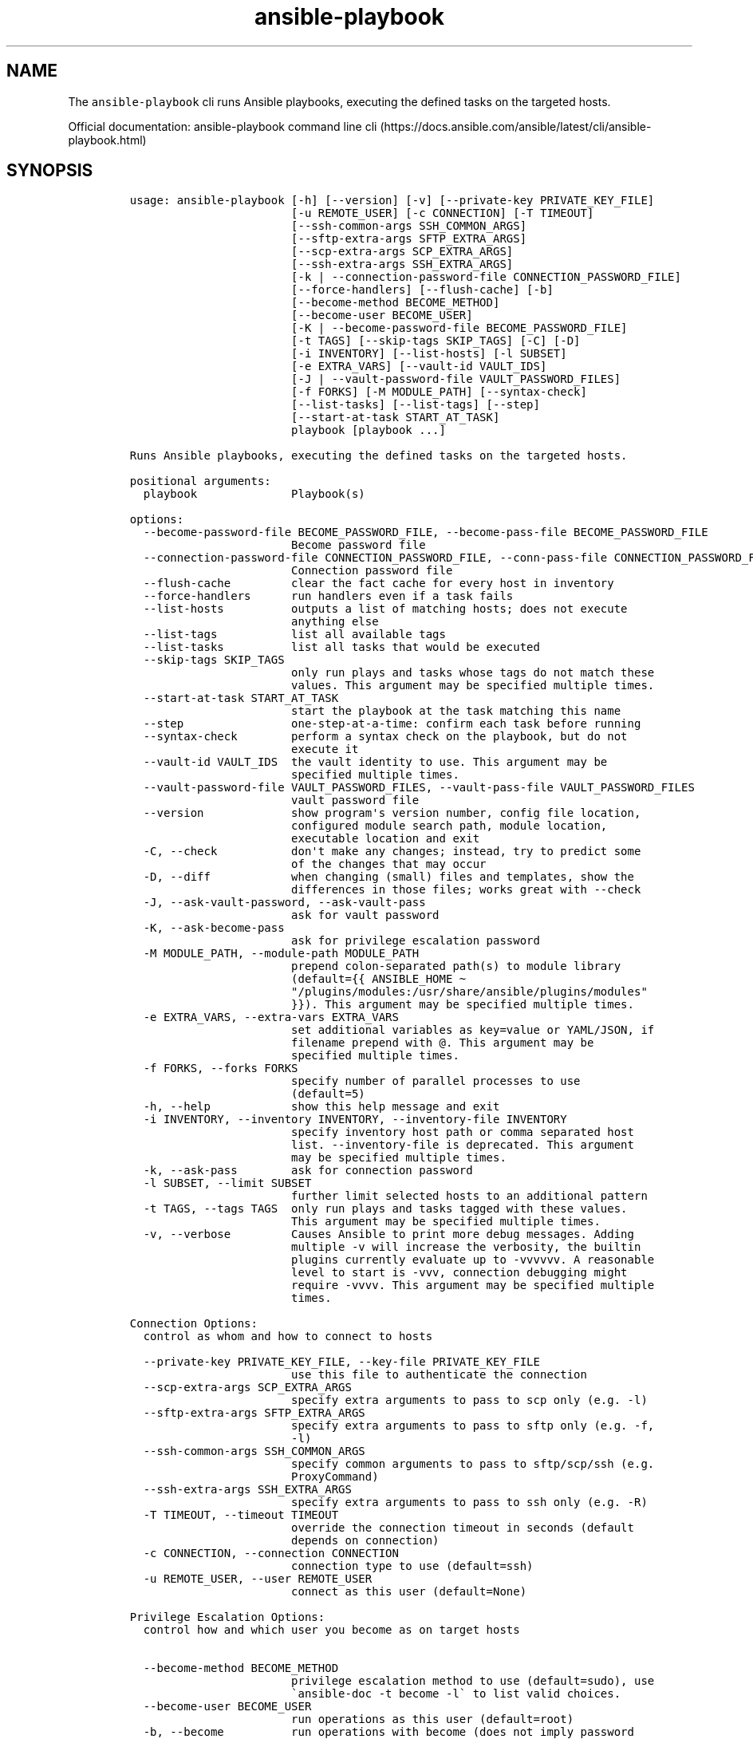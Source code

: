 .\" Automatically generated by Pandoc 2.17.1.1
.\"
.\" Define V font for inline verbatim, using C font in formats
.\" that render this, and otherwise B font.
.ie "\f[CB]x\f[]"x" \{\
. ftr V B
. ftr VI BI
. ftr VB B
. ftr VBI BI
.\}
.el \{\
. ftr V CR
. ftr VI CI
. ftr VB CB
. ftr VBI CBI
.\}
.TH "ansible-playbook" "1" "" "Version Latest" "Runs Ansible playbooks"
.hy
.SH NAME
.PP
The \f[V]ansible-playbook\f[R] cli runs Ansible playbooks, executing the
defined tasks on the targeted hosts.
.PP
Official documentation: ansible-playbook command line
cli (https://docs.ansible.com/ansible/latest/cli/ansible-playbook.html)
.SH SYNOPSIS
.IP
.nf
\f[C]
usage: ansible-playbook [-h] [--version] [-v] [--private-key PRIVATE_KEY_FILE]
                        [-u REMOTE_USER] [-c CONNECTION] [-T TIMEOUT]
                        [--ssh-common-args SSH_COMMON_ARGS]
                        [--sftp-extra-args SFTP_EXTRA_ARGS]
                        [--scp-extra-args SCP_EXTRA_ARGS]
                        [--ssh-extra-args SSH_EXTRA_ARGS]
                        [-k | --connection-password-file CONNECTION_PASSWORD_FILE]
                        [--force-handlers] [--flush-cache] [-b]
                        [--become-method BECOME_METHOD]
                        [--become-user BECOME_USER]
                        [-K | --become-password-file BECOME_PASSWORD_FILE]
                        [-t TAGS] [--skip-tags SKIP_TAGS] [-C] [-D]
                        [-i INVENTORY] [--list-hosts] [-l SUBSET]
                        [-e EXTRA_VARS] [--vault-id VAULT_IDS]
                        [-J | --vault-password-file VAULT_PASSWORD_FILES]
                        [-f FORKS] [-M MODULE_PATH] [--syntax-check]
                        [--list-tasks] [--list-tags] [--step]
                        [--start-at-task START_AT_TASK]
                        playbook [playbook ...]

Runs Ansible playbooks, executing the defined tasks on the targeted hosts.

positional arguments:
  playbook              Playbook(s)

options:
  --become-password-file BECOME_PASSWORD_FILE, --become-pass-file BECOME_PASSWORD_FILE
                        Become password file
  --connection-password-file CONNECTION_PASSWORD_FILE, --conn-pass-file CONNECTION_PASSWORD_FILE
                        Connection password file
  --flush-cache         clear the fact cache for every host in inventory
  --force-handlers      run handlers even if a task fails
  --list-hosts          outputs a list of matching hosts; does not execute
                        anything else
  --list-tags           list all available tags
  --list-tasks          list all tasks that would be executed
  --skip-tags SKIP_TAGS
                        only run plays and tasks whose tags do not match these
                        values. This argument may be specified multiple times.
  --start-at-task START_AT_TASK
                        start the playbook at the task matching this name
  --step                one-step-at-a-time: confirm each task before running
  --syntax-check        perform a syntax check on the playbook, but do not
                        execute it
  --vault-id VAULT_IDS  the vault identity to use. This argument may be
                        specified multiple times.
  --vault-password-file VAULT_PASSWORD_FILES, --vault-pass-file VAULT_PASSWORD_FILES
                        vault password file
  --version             show program\[aq]s version number, config file location,
                        configured module search path, module location,
                        executable location and exit
  -C, --check           don\[aq]t make any changes; instead, try to predict some
                        of the changes that may occur
  -D, --diff            when changing (small) files and templates, show the
                        differences in those files; works great with --check
  -J, --ask-vault-password, --ask-vault-pass
                        ask for vault password
  -K, --ask-become-pass
                        ask for privilege escalation password
  -M MODULE_PATH, --module-path MODULE_PATH
                        prepend colon-separated path(s) to module library
                        (default={{ ANSIBLE_HOME \[ti]
                        \[dq]/plugins/modules:/usr/share/ansible/plugins/modules\[dq]
                        }}). This argument may be specified multiple times.
  -e EXTRA_VARS, --extra-vars EXTRA_VARS
                        set additional variables as key=value or YAML/JSON, if
                        filename prepend with \[at]. This argument may be
                        specified multiple times.
  -f FORKS, --forks FORKS
                        specify number of parallel processes to use
                        (default=5)
  -h, --help            show this help message and exit
  -i INVENTORY, --inventory INVENTORY, --inventory-file INVENTORY
                        specify inventory host path or comma separated host
                        list. --inventory-file is deprecated. This argument
                        may be specified multiple times.
  -k, --ask-pass        ask for connection password
  -l SUBSET, --limit SUBSET
                        further limit selected hosts to an additional pattern
  -t TAGS, --tags TAGS  only run plays and tasks tagged with these values.
                        This argument may be specified multiple times.
  -v, --verbose         Causes Ansible to print more debug messages. Adding
                        multiple -v will increase the verbosity, the builtin
                        plugins currently evaluate up to -vvvvvv. A reasonable
                        level to start is -vvv, connection debugging might
                        require -vvvv. This argument may be specified multiple
                        times.

Connection Options:
  control as whom and how to connect to hosts

  --private-key PRIVATE_KEY_FILE, --key-file PRIVATE_KEY_FILE
                        use this file to authenticate the connection
  --scp-extra-args SCP_EXTRA_ARGS
                        specify extra arguments to pass to scp only (e.g. -l)
  --sftp-extra-args SFTP_EXTRA_ARGS
                        specify extra arguments to pass to sftp only (e.g. -f,
                        -l)
  --ssh-common-args SSH_COMMON_ARGS
                        specify common arguments to pass to sftp/scp/ssh (e.g.
                        ProxyCommand)
  --ssh-extra-args SSH_EXTRA_ARGS
                        specify extra arguments to pass to ssh only (e.g. -R)
  -T TIMEOUT, --timeout TIMEOUT
                        override the connection timeout in seconds (default
                        depends on connection)
  -c CONNECTION, --connection CONNECTION
                        connection type to use (default=ssh)
  -u REMOTE_USER, --user REMOTE_USER
                        connect as this user (default=None)

Privilege Escalation Options:
  control how and which user you become as on target hosts

  --become-method BECOME_METHOD
                        privilege escalation method to use (default=sudo), use
                        \[ga]ansible-doc -t become -l\[ga] to list valid choices.
  --become-user BECOME_USER
                        run operations as this user (default=root)
  -b, --become          run operations with become (does not imply password
                        prompting)
\f[R]
.fi
